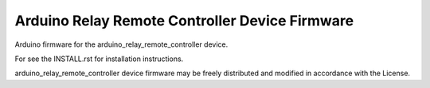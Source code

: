 Arduino Relay Remote Controller Device Firmware
-----------------------------------------------

Arduino firmware for the arduino_relay_remote_controller device.

For see the INSTALL.rst for installation instructions.

arduino_relay_remote_controller device firmware may be freely distributed
and modified in accordance with the License.
